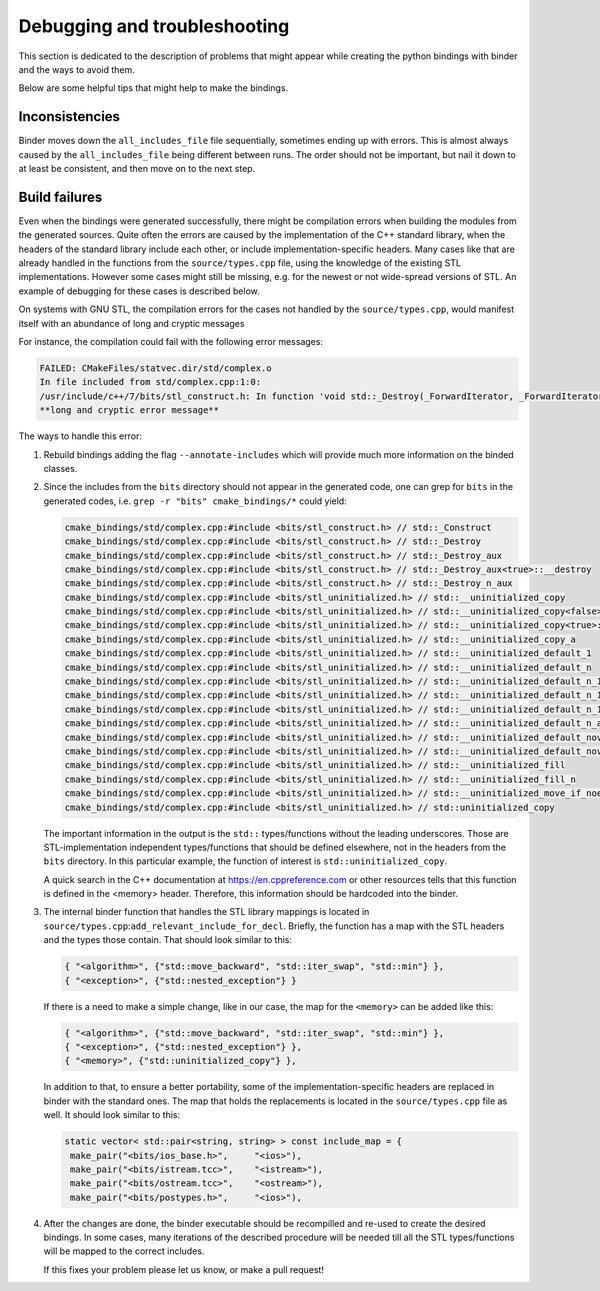 Debugging and troubleshooting 
#############################

This section is dedicated to the description of problems that 
might appear while creating the python bindings with binder and the ways to avoid them.

Below are some helpful tips that might help to make the bindings.


---------------
Inconsistencies
---------------

Binder moves down the ``all_includes_file`` file sequentially, sometimes ending up with errors.  
This is almost always caused by the ``all_includes_file`` being
different between runs.  The order should not be important, but nail it down to at least be
consistent, and then move on to the next step.

--------------
Build failures
--------------

Even when the bindings were generated successfully,  there might be compilation errors when building the modules from the generated sources.
Quite often  the errors are caused by the implementation of the C++ standard library, when the headers of the standard library 
include each other, or include implementation-specific headers. 
Many cases like that are already handled in the functions from the ``source/types.cpp`` file, 
using the knowledge of the existing STL implementations.
However some cases might still be missing, e.g. for the newest or not wide-spread versions of STL. 
An example of debugging for these cases is described below.


On systems with GNU STL, the compilation errors for the cases not handled by the ``source/types.cpp``,
would manifest itself with an abundance of long and cryptic messages

For instance, the compilation could fail with the following error messages:

.. code-block:: console

    FAILED: CMakeFiles/statvec.dir/std/complex.o 
    In file included from std/complex.cpp:1:0:
    /usr/include/c++/7/bits/stl_construct.h: In function 'void std::_Destroy(_ForwardIterator, _ForwardIterator)':
    **long and cryptic error message**

The ways to handle this error:

1.  Rebuild bindings adding the flag ``--annotate-includes`` which will provide much
    more information on the binded classes.

2.  Since the includes from the ``bits`` directory should not appear in the generated code,  one can grep for ``bits`` in the generated codes, 
    i.e. ``grep -r "bits" cmake_bindings/*`` could yield:


    .. code-block:: console

      cmake_bindings/std/complex.cpp:#include <bits/stl_construct.h> // std::_Construct
      cmake_bindings/std/complex.cpp:#include <bits/stl_construct.h> // std::_Destroy
      cmake_bindings/std/complex.cpp:#include <bits/stl_construct.h> // std::_Destroy_aux
      cmake_bindings/std/complex.cpp:#include <bits/stl_construct.h> // std::_Destroy_aux<true>::__destroy
      cmake_bindings/std/complex.cpp:#include <bits/stl_construct.h> // std::_Destroy_n_aux
      cmake_bindings/std/complex.cpp:#include <bits/stl_uninitialized.h> // std::__uninitialized_copy
      cmake_bindings/std/complex.cpp:#include <bits/stl_uninitialized.h> // std::__uninitialized_copy<false>::__uninit_copy
      cmake_bindings/std/complex.cpp:#include <bits/stl_uninitialized.h> // std::__uninitialized_copy<true>::__uninit_copy
      cmake_bindings/std/complex.cpp:#include <bits/stl_uninitialized.h> // std::__uninitialized_copy_a
      cmake_bindings/std/complex.cpp:#include <bits/stl_uninitialized.h> // std::__uninitialized_default_1
      cmake_bindings/std/complex.cpp:#include <bits/stl_uninitialized.h> // std::__uninitialized_default_n
      cmake_bindings/std/complex.cpp:#include <bits/stl_uninitialized.h> // std::__uninitialized_default_n_1
      cmake_bindings/std/complex.cpp:#include <bits/stl_uninitialized.h> // std::__uninitialized_default_n_1<false>::__uninit_default_n
      cmake_bindings/std/complex.cpp:#include <bits/stl_uninitialized.h> // std::__uninitialized_default_n_1<true>::__uninit_default_n
      cmake_bindings/std/complex.cpp:#include <bits/stl_uninitialized.h> // std::__uninitialized_default_n_a
      cmake_bindings/std/complex.cpp:#include <bits/stl_uninitialized.h> // std::__uninitialized_default_novalue_1
      cmake_bindings/std/complex.cpp:#include <bits/stl_uninitialized.h> // std::__uninitialized_default_novalue_n_1
      cmake_bindings/std/complex.cpp:#include <bits/stl_uninitialized.h> // std::__uninitialized_fill
      cmake_bindings/std/complex.cpp:#include <bits/stl_uninitialized.h> // std::__uninitialized_fill_n
      cmake_bindings/std/complex.cpp:#include <bits/stl_uninitialized.h> // std::__uninitialized_move_if_noexcept_a
      cmake_bindings/std/complex.cpp:#include <bits/stl_uninitialized.h> // std::uninitialized_copy
  
    The important information in the output is the ``std::`` types/functions without the leading underscores.
    Those are STL-implementation independent types/functions that should be defined elsewhere, not in the headers from the ``bits`` directory.
    In this particular example, the function of interest is ``std::uninitialized_copy``.  

    A quick search in the C++ documentation at https://en.cppreference.com or other resources tells that this function is defined in the <memory> header.
    Therefore, this information should be hardcoded into the binder.


3.  The internal binder function that handles the STL library mappings is located in ``source/types.cpp``:``add_relevant_include_for_decl``.  
    Briefly, the function has a map with the STL headers and the types those contain. That should look similar to this:

    .. code-block::  C++

      { "<algorithm>", {"std::move_backward", "std::iter_swap", "std::min"} },
      { "<exception>", {"std::nested_exception"} }


    If there is a need to make a simple change, like in our case,  the map for the ``<memory>`` can be added like this:

    .. code-block::  C++

      { "<algorithm>", {"std::move_backward", "std::iter_swap", "std::min"} },
      { "<exception>", {"std::nested_exception"} },
      { "<memory>", {"std::uninitialized_copy"} },


    In addition to that, to ensure a better portability, some of the implementation-specific headers are replaced in binder with the standard ones.
    The map that holds the replacements is located in the ``source/types.cpp`` file as well. It should look similar to this:

    .. code-block::  C++

       static vector< std::pair<string, string> > const include_map = {
        make_pair("<bits/ios_base.h>",     "<ios>"),
        make_pair("<bits/istream.tcc>",    "<istream>"),
        make_pair("<bits/ostream.tcc>",    "<ostream>"),
        make_pair("<bits/postypes.h>",     "<ios>"),


4.  After the changes are done, the binder executable should be recompilled and re-used to create the desired bindings. 
    In some cases, many iterations of the described procedure will be needed till all the STL types/functions will be mapped to the correct includes. 
    
    If this fixes your problem please let us know, or make a pull request!

